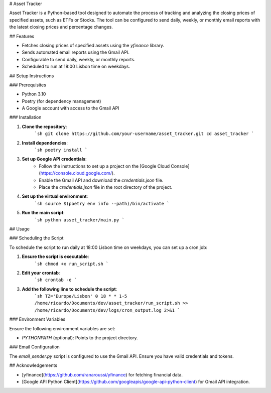 # Asset Tracker

Asset Tracker is a Python-based tool designed to automate the process of tracking and analyzing the closing prices of specified assets, such as ETFs or Stocks. 
The tool can be configured to send daily, weekly, or monthly email reports with the latest closing prices and percentage changes.

## Features

- Fetches closing prices of specified assets using the `yfinance` library.
- Sends automated email reports using the Gmail API.
- Configurable to send daily, weekly, or monthly reports.
- Scheduled to run at 18:00 Lisbon time on weekdays.

## Setup Instructions

### Prerequisites

- Python 3.10
- Poetry (for dependency management)
- A Google account with access to the Gmail API

### Installation

1. **Clone the repository**:
    ```sh
    git clone https://github.com/your-username/asset_tracker.git
    cd asset_tracker
    ```

2. **Install dependencies**:
    ```sh
    poetry install
    ```

3. **Set up Google API credentials**:
    - Follow the instructions to set up a project on the [Google Cloud Console](https://console.cloud.google.com/).
    - Enable the Gmail API and download the `credentials.json` file.
    - Place the `credentials.json` file in the root directory of the project.

4. **Set up the virtual environment**:
    ```sh
    source $(poetry env info --path)/bin/activate
    ```

5. **Run the main script**:
    ```sh
    python asset_tracker/main.py
    ```

## Usage

### Scheduling the Script

To schedule the script to run daily at 18:00 Lisbon time on weekdays, you can set up a cron job:

1. **Ensure the script is executable**:
    ```sh
    chmod +x run_script.sh
    ```

2. **Edit your crontab**:
    ```sh
    crontab -e
    ```

3. **Add the following line to schedule the script**:
    ```sh
    TZ='Europe/Lisbon'
    0 18 * * 1-5 /home/ricardo/Documents/dev/asset_tracker/run_script.sh >> /home/ricardo/Documents/dev/logs/cron_output.log 2>&1
    ```

### Environment Variables

Ensure the following environment variables are set:

- `PYTHONPATH` (optional): Points to the project directory.

### Email Configuration

The `email_sender.py` script is configured to use the Gmail API. Ensure you have valid credentials and tokens.

## Acknowledgements

- [yfinance](https://github.com/ranaroussi/yfinance) for fetching financial data.
- [Google API Python Client](https://github.com/googleapis/google-api-python-client) for Gmail API integration.
